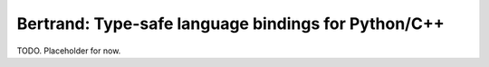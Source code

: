 Bertrand: Type-safe language bindings for Python/C++
====================================================
TODO.  Placeholder for now.
